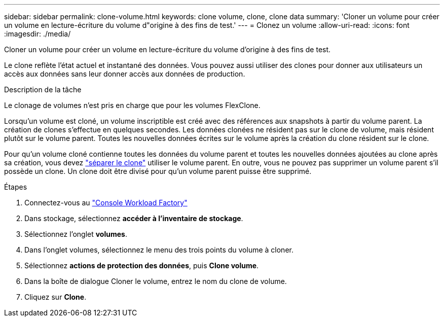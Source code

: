 ---
sidebar: sidebar 
permalink: clone-volume.html 
keywords: clone volume, clone, clone data 
summary: 'Cloner un volume pour créer un volume en lecture-écriture du volume d"origine à des fins de test.' 
---
= Clonez un volume
:allow-uri-read: 
:icons: font
:imagesdir: ./media/


[role="lead"]
Cloner un volume pour créer un volume en lecture-écriture du volume d'origine à des fins de test.

Le clone reflète l'état actuel et instantané des données. Vous pouvez aussi utiliser des clones pour donner aux utilisateurs un accès aux données sans leur donner accès aux données de production.

.Description de la tâche
Le clonage de volumes n'est pris en charge que pour les volumes FlexClone.

Lorsqu'un volume est cloné, un volume inscriptible est créé avec des références aux snapshots à partir du volume parent. La création de clones s'effectue en quelques secondes. Les données clonées ne résident pas sur le clone de volume, mais résident plutôt sur le volume parent. Toutes les nouvelles données écrites sur le volume après la création du clone résident sur le clone.

Pour qu'un volume cloné contienne toutes les données du volume parent et toutes les nouvelles données ajoutées au clone après sa création, vous devez link:split-cloned-volume.html["séparer le clone"] utiliser le volume parent. En outre, vous ne pouvez pas supprimer un volume parent s'il possède un clone. Un clone doit être divisé pour qu'un volume parent puisse être supprimé.

.Étapes
. Connectez-vous au link:https://console.workloads.netapp.com/["Console Workload Factory"^]
. Dans stockage, sélectionnez *accéder à l'inventaire de stockage*.
. Sélectionnez l'onglet *volumes*.
. Dans l'onglet volumes, sélectionnez le menu des trois points du volume à cloner.
. Sélectionnez *actions de protection des données*, puis *Clone volume*.
. Dans la boîte de dialogue Cloner le volume, entrez le nom du clone de volume.
. Cliquez sur *Clone*.

